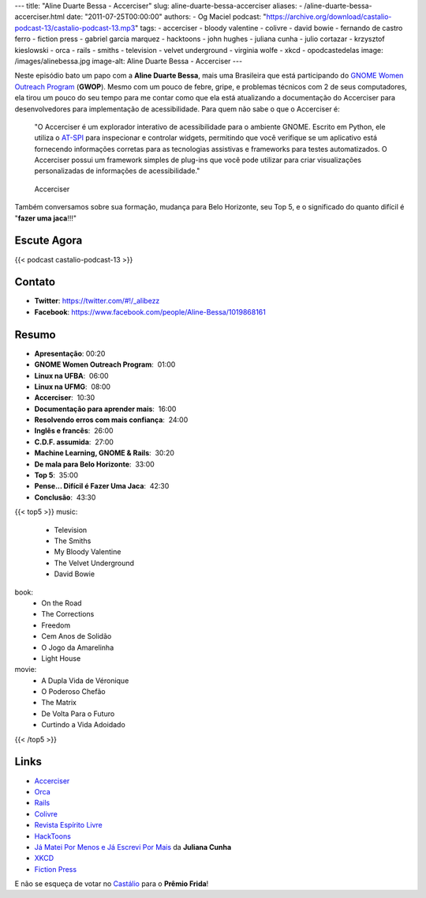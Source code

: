 ---
title: "Aline Duarte Bessa - Accerciser"
slug: aline-duarte-bessa-accerciser
aliases:
- /aline-duarte-bessa-accerciser.html
date: "2011-07-25T00:00:00"
authors:
- Og Maciel
podcast: "https://archive.org/download/castalio-podcast-13/castalio-podcast-13.mp3"
tags:
- accerciser
- bloody valentine
- colivre
- david bowie
- fernando de castro ferro
- fiction press
- gabriel garcia marquez
- hacktoons
- john hughes
- juliana cunha
- julio cortazar
- krzysztof kieslowski
- orca
- rails
- smiths
- television
- velvet underground
- virginia wolfe
- xkcd
- opodcastedelas
image: /images/alinebessa.jpg
image-alt: Aline Duarte Bessa - Accerciser
---

Neste episódio bato um papo com a **Aline Duarte Bessa**, mais uma
Brasileira que está participando do `GNOME Women Outreach Program`_
(**GWOP**). Mesmo com um pouco de febre, gripe, e problemas técnicos com
2 de seus computadores, ela tirou um pouco do seu tempo para me contar
como que ela está atualizando a documentação do Accerciser para
desenvolvedores para implementação de acessibilidade. Para quem não sabe
o que o Accerciser é:

    "O Accerciser é um explorador interativo de acessibilidade para o
    ambiente GNOME. Escrito em Python, ele utiliza o
    `AT-SPI`_ para inspecionar e
    controlar widgets, permitindo que você verifique se um aplicativo
    está fornecendo informações corretas para as tecnologias assistivas
    e frameworks para testes automatizados. O Accerciser possui um
    framework simples de plug-ins que você pode utilizar para criar
    visualizações personalizadas de informações de acessibilidade."

.. figure:: /images/accerciser.png
   :alt: Accerciser

   Accerciser

Também conversamos sobre sua formação, mudança para Belo Horizonte, seu
Top 5, e o significado do quanto difícil é "**fazer uma jaca**!!!"

Escute Agora
------------

{{< podcast castalio-podcast-13 >}}

Contato
-------
- **Twitter**: https://twitter.com/#!/_alibezz
- **Facebook**: https://www.facebook.com/people/Aline-Bessa/1019868161

Resumo
------
-  **Apresentação**: 00:20
-  **GNOME Women Outreach Program**:  01:00
-  **Linux na UFBA**:  06:00
-  **Linux na UFMG**:  08:00
-  **Accerciser**:  10:30
-  **Documentação para aprender mais**:  16:00
-  **Resolvendo erros com mais confiança**:  24:00
-  **Inglês e francês**:  26:00
-  **C.D.F. assumida**:  27:00
-  **Machine Learning, GNOME & Rails**:  30:20
-  **De mala para Belo Horizonte**:  33:00
-  **Top 5**:  35:00
-  **Pense... Difícil é Fazer Uma Jaca**:  42:30
-  **Conclusão**:  43:30

{{< top5 >}}
music:
    * Television
    * The Smiths
    * My Bloody Valentine
    * The Velvet Underground
    * David Bowie
book:
    * On the Road
    * The Corrections
    * Freedom
    * Cem Anos de Solidão
    * O Jogo da Amarelinha
    * Light House
movie:
    * A Dupla Vida de Véronique
    * O Poderoso Chefão
    * The Matrix
    * De Volta Para o Futuro
    * Curtindo a Vida Adoidado
{{< /top5 >}}

Links
-----

- `Accerciser`_
- `Orca`_
- `Rails`_
- `Colivre`_
- `Revista Espírito Livre`_
- `HackToons`_
- `Já Matei Por Menos e Já Escrevi Por Mais`_ da **Juliana Cunha**
- `XKCD`_
- `Fiction Press`_


E não se esqueça de votar no `Castálio`_ para o **Prêmio Frida**!


.. _GNOME Women Outreach Program: http://live.gnome.org/GnomeWomen/OutreachProgram2011
.. _AT-SPI: http://directory.fsf.org/at-spi.html
.. _Krzysztof Kieslowski: http://www.imdb.com/name/nm0001425/
.. _John Hughes: http://www.imdb.com/name/nm0000455/
.. _Já Matei Por Menos e Já Escrevi Por Mais: http://mateipormenos.blogspot.com/
.. _XKCD: http://xkcd.com/
.. _Fiction Press: http://www.fictionpress.com/
.. _Accerciser: http://live.gnome.org/Accerciser
.. _Orca: http://live.gnome.org/Orca
.. _Rails: http://rubyonrails.org/
.. _Colivre: http://colivre.coop.br/
.. _Revista Espírito Livre: http://www.revista.espiritolivre.org/
.. _HackToons: http://hacktoon.com/
.. _Castálio: http://premiofrida.org/por/projects/view/1424

